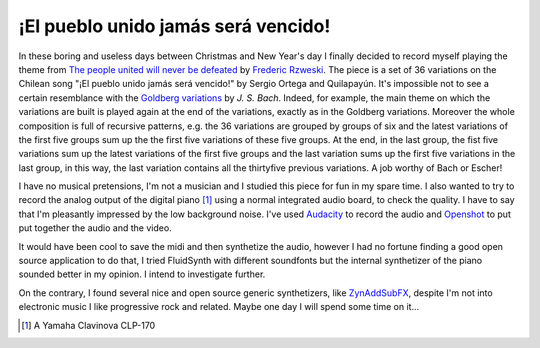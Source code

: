 
¡El pueblo unido jamás será vencido!
====================================

.. post:: Dec 29, 2019
   :tags: music, piano
   :category:

In these boring and useless days between Christmas and New Year's day I finally
decided to record myself playing the theme from `The people united will never be
defeated`_ by `Frederic Rzweski`_.
The piece is a set of 36 variations on the Chilean song "¡El pueblo unido jamás
será vencido!" by Sergio Ortega and Quilapayún. It's impossible not to see a
certain resemblance with the `Goldberg variations`_ by *J. S. Bach*.
Indeed, for example, the main theme on which the variations are built
is played again at the end of the variations, exactly as in the
Goldberg variations. Moreover the whole composition is full of
recursive patterns, e.g. the 36 variations are grouped by groups of
six and the latest variations of the first five groups sum up the the
first five variations of these five groups. At the end, in the last
group, the fist five variations sum up the latest variations of the
first five groups and the last variation sums up the first five variations
in the last group, in this way, the last variation contains all the
thirtyfive previous variations. A job worthy of Bach or Escher!


.. _`The people united will never be defeated`: https://en.wikipedia.org/wiki/The_People_United_Will_Never_Be_Defeated!
.. _`Frederic Rzweski`: https://en.wikipedia.org/wiki/Frederic_Rzewski
.. _`Goldberg variations`: https://en.wikipedia.org/wiki/Goldberg_Variations


.. youtube:: VApaobdv4Bg
   :width: 100%

I have no musical pretensions, I'm not a musician and I studied this piece for
fun in my spare time. I also wanted to try to record the analog output of the
digital piano [#piano]_ using a normal integrated audio board, to check the
quality. I have to say that I'm pleasantly impressed by the low background
noise. I've used Audacity_ to record the audio and Openshot_ to put put together
the audio and the video.


It would have been cool to save the midi and then synthetize the audio, however
I had no fortune finding a good open source application to do that, I tried
FluidSynth with different soundfonts but the internal synthetizer of the piano
sounded better in my opinion. I intend to investigate further.

On the contrary, I found several nice and open source generic synthetizers, like
ZynAddSubFX_, despite I'm not into electronic music I like progressive rock and
related. Maybe one day I will spend some time on it...


.. [#piano] A Yamaha Clavinova CLP-170
.. _Audacity: https://www.audacityteam.org/
.. _Openshot: https://www.openshot.org/
.. _ZynAddSubFX: https://zynaddsubfx.sourceforge.io/

